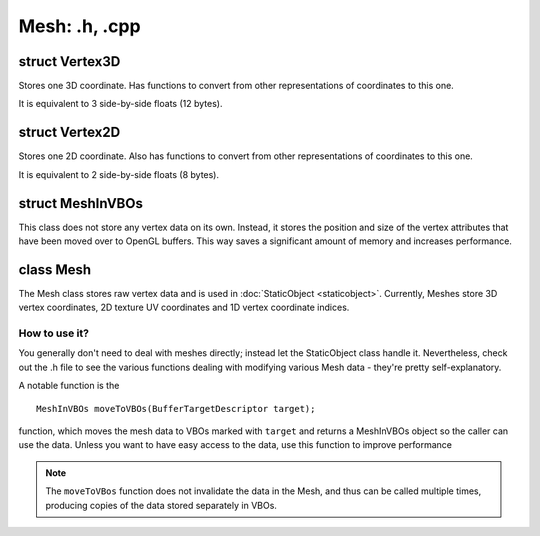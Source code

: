 Mesh: .h, .cpp
==============

struct Vertex3D
---------------

Stores one 3D coordinate.
Has functions to convert from other representations of coordinates to this one.

It is equivalent to 3 side-by-side floats (12 bytes).

struct Vertex2D
---------------

Stores one 2D coordinate.
Also has functions to convert from other representations of coordinates to this one.

It is equivalent to 2 side-by-side floats (8 bytes).

struct MeshInVBOs
-----------------
This class does not store any vertex data on its own. Instead, it stores the position and size of the vertex attributes
that have been moved over to OpenGL buffers.
This way saves a significant amount of memory and increases performance.

class Mesh
----------

The Mesh class stores raw vertex data and is used in :doc:`StaticObject <staticobject>`.
Currently, Meshes store 3D vertex coordinates, 2D texture UV coordinates and 1D vertex coordinate indices.

How to use it?
**************

You generally don't need to deal with meshes directly; instead let the StaticObject class handle it.
Nevertheless, check out the .h file to see the various functions dealing with modifying various Mesh data - they're 
pretty self-explanatory.

A notable function is the
::
	MeshInVBOs moveToVBOs(BufferTargetDescriptor target);

function, which moves the mesh data to VBOs marked with ``target`` and returns a MeshInVBOs object so the caller can use the data.
Unless you want to have easy access to the data, use this function to improve performance

.. note:: The ``moveToVBos`` function does not invalidate the data in the Mesh, and thus can be called multiple times, producing copies
	  of the data stored separately in VBOs.